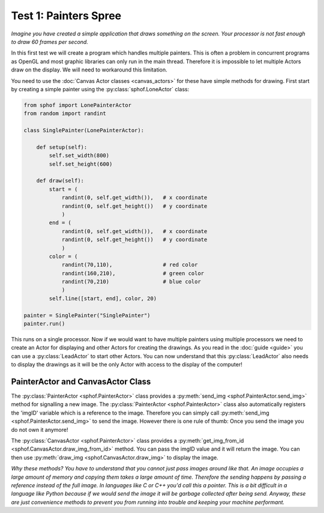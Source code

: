 Test 1: Painters Spree
----------------------

*Imagine you have created a simple application that draws something on the
screen. Your processor is not fast enough to draw 60 frames per second.*

In this first test we will create a program which handles multiple
painters. This is often a problem in concurrent programs as OpenGL and 
most graphic libraries can only run in the main thread. Therefore it is
impossible to let multiple Actors draw on the display. We will need to
workaround this limitation.

You need to use the :doc:`Canvas Actor classes <canvas_actors>`
for these have simple methods for drawing. First start by creating
a simple painter using the :py:class:`sphof.LoneActor` class:

.. code-block:: python

   from sphof import LonePainterActor
   from random import randint

   class SinglePainter(LonePainterActor):

       def setup(self):
           self.set_width(800)
           self.set_height(600)

       def draw(self):
           start = (
               randint(0, self.get_width()),   # x coordinate
               randint(0, self.get_height())   # y coordinate
               )
           end = (
               randint(0, self.get_width()),   # x coordinate
               randint(0, self.get_height())   # y coordinate
               )
           color = (
               randint(70,110),                # red color
               randint(160,210),               # green color
               randint(70,210)                 # blue color
               )
           self.line([start, end], color, 20)

   painter = SinglePainter("SinglePainter")
   painter.run()

This runs on a single processor. Now if we would want to have multiple 
painters using multiple processors we need to create an Actor for 
displaying and other Actors for creating the drawings. As you read in 
the :doc:`guide <guide>` you can use a :py:class:`LeadActor` to start 
other Actors. You can now understand that this :py:class:`LeadActor` 
also needs to display the drawings as it will be the only Actor 
with access to the display of the computer!

PainterActor and CanvasActor Class
##################################

The :py:class:`PainterActor <sphof.PainterActor>` class provides a 
:py:meth:`send_img <sphof.PainterActor.send_img>` method for 
signalling a new image. The :py:class:`PainterActor <sphof.PainterActor>` 
class also automatically registers the 'imgID' variable which is a 
reference to the image. Therefore you can simply call :py:meth:`send_img <sphof.PainterActor.send_img>`
to send the image. However there is one rule of thumb: Once you send the 
image you do not own it anymore!

The :py:class:`CanvasActor <sphof.PainterActor>` class provides a 
:py:meth:`get_img_from_id <sphof.CanvasActor.draw_img_from_id>` method.
You can pass the imgID value and it will return the image. You can then
use :py:meth:`draw_img <sphof.CanvasActor.draw_img>` to display the image.

*Why these methods? You have to understand that you cannot just pass images
around like that. An image occupies a large amount of memory and copying
them takes a large amount of time. Therefore the sending happens by passing a
reference instead of the full image. In languages like C or C++ you'd
call this a pointer. This is a bit difficult in a language like Python
because if we would send the image it will be garbage collected after
being send. Anyway, these are just convenience methods to prevent you from 
running into trouble and keeping your machine performant.*
